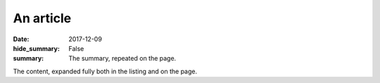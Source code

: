 An article
##########

:date: 2017-12-09
:hide_summary: False
:summary: The summary, repeated on the page.

The content, expanded fully both in the listing and on the page.
